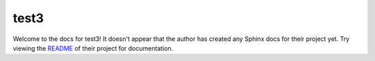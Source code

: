 test3
=======================================================================

Welcome to the docs for test3! It doesn't appear that
the author has created any Sphinx docs for their project yet. Try
viewing the `README <https://github.com/funi-main/test3>`_
of their project for documentation.
